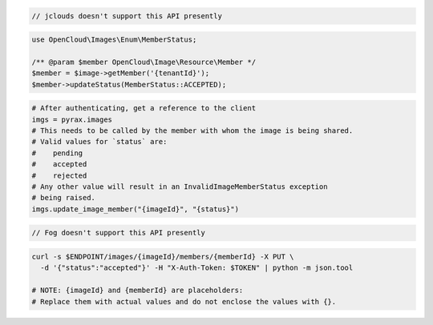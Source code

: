 .. code-block:: csharp

.. code-block:: java

  // jclouds doesn't support this API presently

.. code-block:: javascript

.. code-block:: php

    use OpenCloud\Images\Enum\MemberStatus;

    /** @param $member OpenCloud\Image\Resource\Member */
    $member = $image->getMember('{tenantId}');
    $member->updateStatus(MemberStatus::ACCEPTED);

.. code-block:: python

  # After authenticating, get a reference to the client
  imgs = pyrax.images
  # This needs to be called by the member with whom the image is being shared.
  # Valid values for `status` are:
  #    pending
  #    accepted
  #    rejected
  # Any other value will result in an InvalidImageMemberStatus exception
  # being raised.
  imgs.update_image_member("{imageId}", "{status}")

.. code-block:: ruby

  // Fog doesn't support this API presently

.. code-block:: sh

    curl -s $ENDPOINT/images/{imageId}/members/{memberId} -X PUT \
      -d '{"status":"accepted"}' -H "X-Auth-Token: $TOKEN" | python -m json.tool

    # NOTE: {imageId} and {memberId} are placeholders:
    # Replace them with actual values and do not enclose the values with {}.
